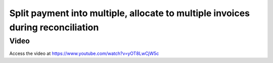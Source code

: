 .. _employeebulksalary:

.. index::
   single: Payment Allocation
   single: Split Payment

================================================================================
Split payment into multiple, allocate to multiple invoices during reconciliation
================================================================================

Video
-----
Access the video at https://www.youtube.com/watch?v=yOT8LwCjW5c

.. raw:: html

    <div style="position: relative; padding-bottom: 56.25%; height: 0; overflow: hidden; max-width: 100%; height: auto;">
        <iframe src="https://www.youtube.com/embed/yOT8LwCjW5c" frameborder="0" allowfullscreen style="position: absolute; top: 0; left: 0; width: 700px; height: 385px;"></iframe>
    </div>
